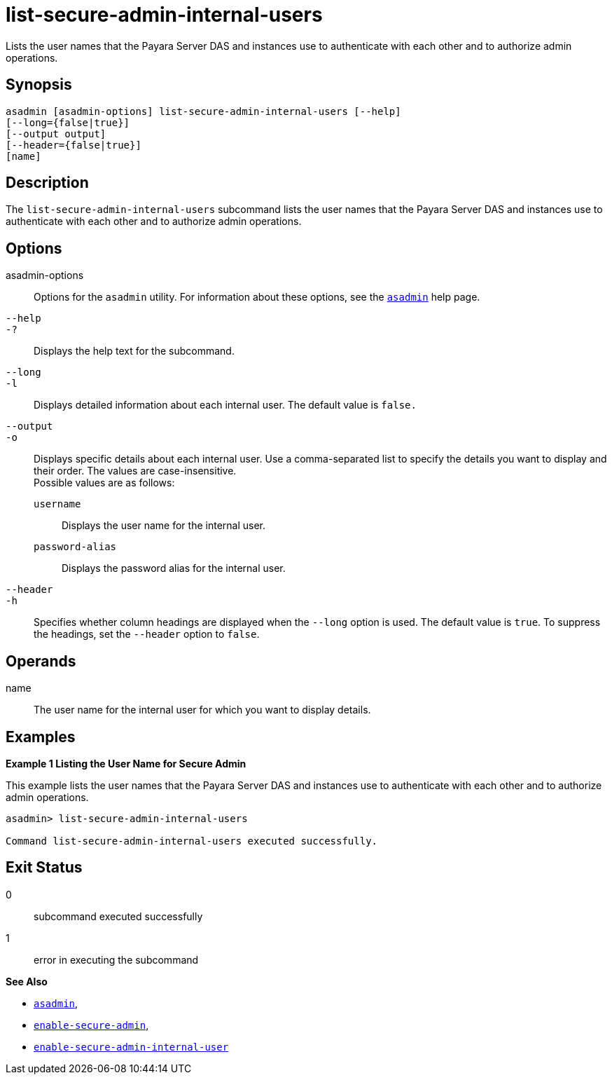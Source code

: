 [[list-secure-admin-internal-users]]
= list-secure-admin-internal-users

Lists the user names that the Payara Server DAS and instances use to authenticate with each other and to authorize admin operations.

[[synopsis]]
== Synopsis

[source,shell]
----
asadmin [asadmin-options] list-secure-admin-internal-users [--help]  
[--long={false|true}]
[--output output]
[--header={false|true}]
[name]
----

[[description]]
== Description

The `list-secure-admin-internal-users` subcommand lists the user names that the Payara Server DAS and instances use to authenticate with
each other and to authorize admin operations.

[[options]]
== Options

asadmin-options::
  Options for the `asadmin` utility. For information about these options, see the xref:asadmin.adoc#asadmin-1m[`asadmin`] help page.
`--help`::
`-?`::
  Displays the help text for the subcommand.
`--long`::
`-l`::
  Displays detailed information about each internal user. The default value is `false.`
`--output`::
`-o`::
  Displays specific details about each internal user. Use a comma-separated list to specify the details you want to display and
  their order. The values are case-insensitive. +
  Possible values are as follows: +
  `username`;;
    Displays the user name for the internal user.
  `password-alias`;;
    Displays the password alias for the internal user.
`--header`::
`-h`::
  Specifies whether column headings are displayed when the `--long` option is used. The default value is `true`. To suppress the headings,
  set the `--header` option to `false`.

[[operands]]
== Operands

name::
  The user name for the internal user for which you want to display details.

[[examples]]
== Examples

*Example 1 Listing the User Name for Secure Admin*

This example lists the user names that the Payara Server DAS and instances use to authenticate with each other and to authorize admin operations.

[source,shell]
----
asadmin> list-secure-admin-internal-users

Command list-secure-admin-internal-users executed successfully.
----

[[exit-status]]
== Exit Status

0::
  subcommand executed successfully
1::
  error in executing the subcommand

*See Also*

* xref:asadmin.adoc#asadmin-1m[`asadmin`],
* xref:enable-secure-admin.adoc#enable-secure-admin[`enable-secure-admin`],
* xref:enable-secure-admin-internal-user.adoc#enable-secure-admin-internal-user[`enable-secure-admin-internal-user`]



